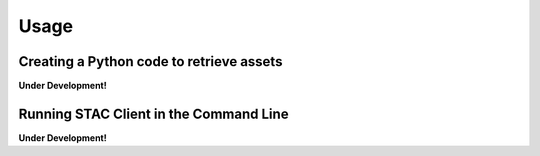 ..
    This file is part of Python Client Library for STAC.
    Copyright (C) 2019-2021 INPE.

    Python Client Library for STAC is free software; you can redistribute it and/or modify it
    under the terms of the MIT License; see LICENSE file for more details.


Usage
=====


Creating a Python code to retrieve assets
-----------------------------------------


**Under Development!**


Running STAC Client in the Command Line
---------------------------------------


**Under Development!**
